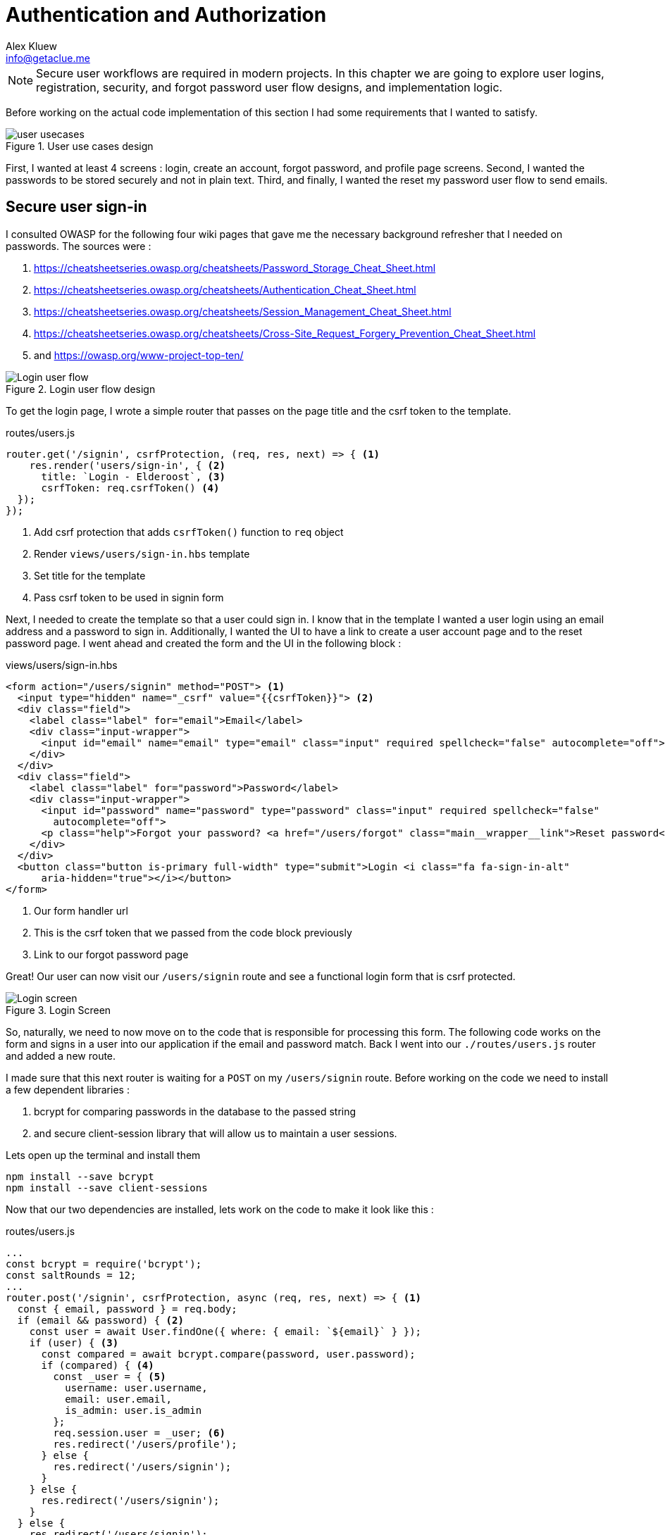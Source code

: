 = Authentication and Authorization
Alex Kluew <info@getaclue.me>
:sectanchors:
:keywords: node.js,node,nodejs,node-js,javascript,js

[NOTE]
Secure user workflows are required in modern projects. In this chapter we are going to explore user logins, registration, security, and forgot password user flow designs, and implementation logic.

Before working on the actual code implementation of this section I had some requirements that I wanted to satisfy.

.User use cases design
image::user-usecases.png[align="center"]

First, I wanted at least 4 screens : login, create an account, forgot password, and profile page screens. Second, I wanted the passwords to be stored securely and not in plain text. Third, and finally, I wanted the reset my password user flow to send emails.

<<<

== Secure user sign-in

I consulted OWASP for the following four wiki pages that gave me the necessary background refresher that I needed on passwords. The sources were :

. https://cheatsheetseries.owasp.org/cheatsheets/Password_Storage_Cheat_Sheet.html
. https://cheatsheetseries.owasp.org/cheatsheets/Authentication_Cheat_Sheet.html
. https://cheatsheetseries.owasp.org/cheatsheets/Session_Management_Cheat_Sheet.html
. https://cheatsheetseries.owasp.org/cheatsheets/Cross-Site_Request_Forgery_Prevention_Cheat_Sheet.html
. and https://owasp.org/www-project-top-ten/

.Login user flow design
image::login-activity-screen.png[Login user flow, align="center"]

To get the login page, I wrote a simple router that passes on the page title and the csrf token to the template. 

.routes/users.js
[source, js]
----
router.get('/signin', csrfProtection, (req, res, next) => { <1>
    res.render('users/sign-in', { <2>
      title: `Login - Elderoost`, <3>
      csrfToken: req.csrfToken() <4>
  });
});
----
<1> Add csrf protection that adds `csrfToken()` function to `req` object
<2> Render `views/users/sign-in.hbs` template
<3> Set title for the template
<4> Pass csrf token to be used in signin form

Next, I needed to create the template so that a user could sign in. I know that in the template I wanted a user login using an email address and a password to sign in. Additionally, I wanted the UI to have a link to create a user account page and to the reset password page. I went ahead and created the form and the UI in the following block :

.views/users/sign-in.hbs
[source,html]
----
<form action="/users/signin" method="POST"> <1>
  <input type="hidden" name="_csrf" value="{{csrfToken}}"> <2>
  <div class="field">
    <label class="label" for="email">Email</label> 
    <div class="input-wrapper">
      <input id="email" name="email" type="email" class="input" required spellcheck="false" autocomplete="off">	
    </div>
  </div>	
  <div class="field">
    <label class="label" for="password">Password</label> 
    <div class="input-wrapper">
      <input id="password" name="password" type="password" class="input" required spellcheck="false"
        autocomplete="off">	
      <p class="help">Forgot your password? <a href="/users/forgot" class="main__wrapper__link">Reset password</a></p> <3>
    </div>
  </div>	
  <button class="button is-primary full-width" type="submit">Login <i class="fa fa-sign-in-alt"	
      aria-hidden="true"></i></button>	 
</form>	
----
<1> Our form handler url
<2> This is the csrf token that we passed from the code block previously
<3> Link to our forgot password page

Great! Our user can now visit our `/users/signin` route and see a functional login form that is csrf protected. 

.Login Screen
image::login-screen.png[Login screen]

So, naturally, we need to now move on to the code that is responsible for processing this form. The following code works on the form and signs in a user into our application if the email and password match. Back I went into our `./routes/users.js` router and added a new route.

I made sure that this next router is waiting for a `POST` on my `/users/signin` route. Before working on the code we need to install a few dependent libraries :

. bcrypt for comparing passwords in the database to the passed string 
. and secure client-session library that will allow us to maintain a user sessions.

[#install-bcrypt]
.Lets open up the terminal and install them
[source,bash]
----
npm install --save bcrypt															
npm install --save client-sessions
----

Now that our two dependencies are installed, lets work on the code to make it look like this :

.routes/users.js
[source,js]
----
...																			 
const bcrypt = require('bcrypt');															 
const saltRounds = 12;																 
...																			 
router.post('/signin', csrfProtection, async (req, res, next) => { <1>								 
  const { email, password } = req.body;														 
  if (email && password) { <2>															 
    const user = await User.findOne({ where: { email: `${email}` } });										 
    if (user) { <3>																 
      const compared = await bcrypt.compare(password, user.password);										 
      if (compared) { <4>																 
        const _user = { <5>																 
          username: user.username,															 
          email: user.email,																 
          is_admin: user.is_admin															 
        };																		 
        req.session.user = _user; <6>															 
        res.redirect('/users/profile');														 
      } else {																		 
        res.redirect('/users/signin');														 
      }																			 
    } else {																		 
      res.redirect('/users/signin');															 
    }																			 
  } else {																		 
    res.redirect('/users/signin');															 
  }																			 
});																			 
...	
----
<1> Run csrf protection to ensure our tokens match
<2> Check if the user entered an email and a password
<3> Check if a user with such an email exists in our database
<4> Check if password equals what we have in our database using bcrypt
<5> Create a `User` object using user's data
<6> Set the session data so the user can be remembered as logged in

First thing, like all of the other forms in the app, is the csrf protection that will be checked via the `csrfProtection` function. If it passes, then my code will be executed. In my code, I am expecting the `email` and `password` variables to be passed in the request. If either of these items is missing, then I send the user back to the main login page.

From there, I asked sequelize to run a query in our postgresql database and find a user by their email. If the user exists, then great and we are ready to move on to the password comparison. Otherwise, redirect the user back to the main login page. If the user exists, we call `bcrypt.compare(password,hash)` function which returns a true or a false. If the password matches the email, then we create a new user object, `_user`, with their `username`, `email`, and `is_admin` variables set. I then attach this object to our session object, `req.session.user`, so that when the user returns after leaving, we could recognize them again in the future. After confirming the password and setting a new user session, I redirect the user to their profile page.

<<<

=== Secure user sessions

The session cookie object is added on startup of the project using the `client-sessions` library. 

.app.js
[source, js]
----
...																			  
const sessions = require('client-sessions'); <1>													 
const SECRET = process.env.TOP_SECRET; <2>											 
...
app.use(																		 
  sessions({																		 
    cookieName: 'session', <3>										 
    secret: SECRET, <4>									 
    duration: 24 * 60 * 60 * 1000,															 
    activeDuration: 1000 * 60 * 5															 
  })																			 
);																			 
...
----
<1> Import the library
<2> Set a secret token to encrypt our session cookie data with
<3> Set the cookie's name; this string is also how you access this cookie in `req` object. For example, if cookieName is `myName` then the session cookie data would be accessed via `req.myName`.
<4> Encrypt the cookie using the secret token.

The code above allows you to access `req.session` object in your router handler. This means that whatever text you put in `cookieName: 'objectName'` is what will be available as `req.objectName` so pay attention to this area during setup.

The following function is responsible for checking if a user is present on every call. This is done by using the client-sessions library check during the request and allows me to quickly set `req.user` object during this function.

.app.js
[source,js]
----
...																			 
const sessionRequestHandler = async (req, res, next) => {												 
  if (req.session && req.session.user && req.session.user.email) {										 
    const user = await User.findOne({														 
      where: { email: req.session.user.email },													 
    });																			 
    if (user) {																	 
      const _user = {																	 
        username: user.username,															 
        email: user.email,																 
        is_admin: user.is_admin,															 
      };																		 
      req.user = _user;																 
      req.session.user = _user;															 
      res.locals.user = req.session.user;														 
    }																			 
  }																			 
  next();																		 
};																			 
app.use(sessionRequestHandler);															 
...
----

The code is inserted above before any other router handlers. The `sessionRequestHandler` checks on every request if a client is a known user or a guest visitor. If they are a returning user, then we adjust the session data and set the user variable to be accessible by our templates by setting the `req.locals.user` variable. 

This is the basics of authentication : finding the correct user based on some criteria, such as password and email in our case; then setting the session data for each request; and followed by checking the session data on returning requests to see if a user is who they say they are. This way you can implement authorization later on in the chapter. Authorization basically ensures that the user has access or permissions to do whatever they are requesting to do. In our app, this is done by an admin flag to differentiate between two types of users.

.sessionRequestHandler function as outlined in code previously. hasSession? is simply a simplification for the following expression evaluation : `req.session && req.session.user && req.session.user.email`
image::sessionRequestHandler.png[align="center"]

Our app has two users : (a) registered user and (b) admin user. A registered user obtains permissions such as view more content on the screens of residences : add an article sections, a review section, and a comments section. Whereas, an admin user gains powerful dashboard that controls the contents of the app.

<<<

== Secure create user account

.Create account user flow design
image::create-accnt-activity-screen.png[Create account user flow,align="center"]

Similar coding process as the section on login user flow. First create a `get` route that would obtain the required handlebarsjs template and then pass into it the title and csrf token to the page. I passed the csrf token through because the page had a submission form on it.

.routes/users.js
[source,js]
----
...
router.get('/signup', csrfProtection, (req, res, next) => { <1>
    res.render('users/sign-up', { <2>
        title: `Create an account on Elderoost`, <3>
        csrfToken: req.csrfToken() <4>
    });
});
...
----
<1> Add csrf protection that adds `csrfToken()` function to `req` object
<2> Render `views/users/sign-up.hbs` template
<3> Set title for the template
<4> Pass csrf token to be used in sign-up form

Next, I followed through with creating the sign-up template in handle bars. I wanted to user to sign up using an email address, username, and a password. The username will be able to be changed but email will not be unless the user emails us, the admins and we do that manually. Please notice that at the bottom of the form below I added a line about _privacy policy_ and _terms of service_. You need something like this in your own app if you are serving customers from the EU or ones that comply with the GDPR.

.views/users/sign-up.hbs
[source,html]
----
<section class="main main-text-wrapper">
  <div class="main__wrapper-purple padding-left padding-right">
    <h1 class="main__wrapper-purple__text">Create your free account
    </h1>
  </div>
  <div class="main__wrapper main__negative-top-margin">
    <div class="padding-left padding-right padding-top padding-bottom">
      <form action="/users/signup" method="POST"> <1>
        <input type="hidden" name="_csrf" value="{{csrfToken}}"> <2>
        <div class="field">
          <label class="label" for="username">Username</label>
          <div class="input-wrapper">
            <input id="username" name="username" type="text" class="input" required spellcheck="false" autocomplete="off">
          </div>
        </div>
        <div class="field">
          <label class="label" for="email">Email</label>
          <div class="input-wrapper">
            <input id="email" name="email" type="email" class="input" required spellcheck="false" autocomplete="off">
          </div>
        </div>
        <div class="field">
          <label class="label" for="password">Password</label>
          <div class="input-wrapper">
            <input id="password" name="password" type="password" class="input" required spellcheck="false"
              autocomplete="off">
          </div>
        </div>
        <button class="button is-primary full-width" type="submit">Create account <i class="fa fa-sign-in-alt"
            aria-hidden="true"></i></button>
      </form>
      <p>By registering, you agree to the <a href="/privacy?ref=signup" class="main__wrapper__link">privacy policy</a> <3>
        and <a href="/tos?ref=signup" class="main__wrapper__link">terms of service</a>.</p>
    </div>
  </div>
</section>
----
<1> Route handler that will process this form
<2> Csrf protection token set as hidden field attribute
<3> Link to privacy policy and terms of service (optional but recommended for GDPR compliance)

After writing the code, we can take a look at the produced UI :

.Create account screen that requires a user to enter a username, email, and password values
image::create-account-screen.png[Create account screen]

Now, that we can display the create account screen and enter data, we need to work on the route handler that will process this form and create an account if successful. Basically, all of our users are required to have an email address. Thus, we will assume that the user that is creating an account does not have an entry for their email address in our database. Based on model of our data, located in `models/user.js` our users also must have a unique username. If the email and username are not in our database then our creation of a user will not fail. Otherwise, the form will throw an error and redirect back to sign-up screen.

The following step is processing the data from the create account form submission. We simply  create a new `post` route handler for the `POST` requests to `/users/signup` api point. Then we process the business logic as outlined before, and after a successful sign up we set the user session cookie and redirect them to their profile page.

.routes/users.js
[source,js]
----
...																			 
router.post('/signup', csrfProtection, async (req, res, next) => { <1>										 
  const { username, email, password } = req.body;													 
  if (username && email && password) { <2>													
    const user = await User.findOne({ where: { email: `${email}` } });										 
    if (!user) { <3>																	 
      const hash = await bcrypt.hash(password, saltRounds); <4>										 
      const _user = await User.create({ <5>													
        username: username,																 
        email: email,																	 
        password: hash																 
      });																		 
      if (_user) {																	 
        const __user = {																 
          username: _user.username,															 
          email: _user.email,																 
          is_admin: _user.is_admin															 
        };																		 
        req.session.user = __user; <6>														
        res.redirect('/users/profile');														 
      } else {																		 
        res.redirect('/users/signup');														 
      }																			 
    } else {																		 
      res.redirect('/users/signup');															 
    }																			 
  } else {																		 
    res.redirect('/users/signup');															 
  }																			 
});																			 
...
----
<1> Prior to working on the logic run csrf proctection
<2> Ensure user entered values for username, email, and password
<3> Ensure we don't have a user with such email
<4> Create a password hash using `bcrypt`
<5> Create new user
<6> Set `session` object to our user object

[NOTE]
Please refer to <<install-bcrypt,sign in>> code for bcrypt and sessions explanation.

<<<

== Secure user password resets

I built my token reset mechanism around a central requirement of my application where a user cannot change their email by default. This ensures that the user’s email is the source of truth for a user in my app. So, creating a password reset tool also depends on this requirement. I will be sending a reset token to the user via their registered email address. The user will have to enter this token on a screen in order to gain access to the password reset screen. In total, this action for resetting a password will require three screens : 

. screen for the user to enter an email for gain a reset token by email
. screen with instructions what to do after step 1. In our case simply we will state that the user will need to check their email for a reset instructions. In the email we will have a link to our app with the reset token set for the user.
. screen for the user to set a new password. The only way to access this screen will be by using the newly generated reset token that the user received via our automatic email.

So, lets begin working on the first screen by creating a new route that will be the home for this screen. In our case, the password reset screen lives at the `/users/forgot` route :

.routes/users.js
[source,js]
----
router.get('/forgot', csrfProtection, (req, res, next) => { <1>
  res.render('users/forgot', { <2>
    title: `Reset password - Elderoost`, <3>
    csrfToken: req.csrfToken() <4>
  });
});
----
<1> Add csrf protection that adds `csrfToken()` function to `req` object
<2> Render `views/users/forgot.hbs` template
<3> Set title for the template
<4> Pass csrf token to be used in forgot form

and the password reset form for the first objective looks like so :

.views/users/forgot.hbs
[source,html]
----
<section class="main main-text-wrapper">
  <div class="main__wrapper-purple padding-left padding-right">
    <h1 class="main__wrapper-purple__text">Reset password</h1>
  </div>
  <div class="main__wrapper main__negative-top-margin">
    <div class="padding-left padding-right padding-top padding-bottom">
      <form action="/users/forgot" method="POST"> <1>
        <input type="hidden" name="_csrf" value="{{csrfToken}}"> <2>
        <div class="field">
          <label class="label" for="email">Email</label>
          <div class="input-wrapper">
            <input id="email" name="email" type="email" class="input" required spellcheck="false" autocomplete="off">
            <p class="help">If the email exists, we will reset your password and send an email with instructions for
              creating a new password.</p>
          </div>
        </div>
        <button class="button is-primary full-width" type="submit">Reset password</button>
      </form>
    </div>
  </div>
</section>
----
<1> Route that will handle this form submission
<2> Csrf token that we passed to the template

.Password reset screen
image::reset-password-screen.png[Password reset screen]

The next step would be working on the logic for processing the form. Please notice that as a simple security precaution I do not want to notify the user that is doing reset if the reset was successful. I do not want bad actors to know if a specific email exists in my database or not. They could potentially do that if you send a message like `"This email does not exist"` for a failed password reset and no message for a successful reset. I suggest that a better message is like one I wrote in my form, `"If the email exists, we will reset your password and send an email with instructions for creating a new password."`

We will be using SendGrid service to send our emails in this section. I want the email to simply contain plain text message of the reset password token in the body of the email. Using SendGrid is very simple plus they allow up to 100 free emails to be sent daily. As a starter project or a small project, I think this will be enough for our transactional needs. Please register for an account and acquire their API key.

To do that, go login to your account :

.SendGrid login screen
image::sendgrid-login-screen.png[SendGrid login screen]

Then, find the settings menu and go to the API key section right after logging in. In the API keys section, you will be able to create a new API key. When you will be prompted for access, I would go ahead and give it full access for now. Go ahead, and do that like so :

.SendGrid API key screen
image::sendgrid-api-screen.png[SendGrid API Key Screen]

Please take a moment and get acquainted with SendGrid and its offerings. Now that you have your SendGrid API key, we can go back to implementing our password reset logic.  Let’s set up the SendGrid library so that we can send an email later. First we install the library :

.Install SendGrid library
[source,bash]
----
npm install --save @sendgrid/mail
----

Then, we go ahead and import the library in the same `./routes/users.js` router handler that we have been working on for this Chapter. For the sake of simplicity, I included the API key as a variable in the code. Please *do not* do that in production and rather set it to an environmental variable like the commented out code suggests.

.routes/users.js
[source,js]
----
...
const sgMail = require('@sendgrid/mail');													
const sgAPI = `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`;	 
sgMail.setApiKey(sgAPI);																 
// sgMail.setApiKey(process.env.SENDGRID_API_KEY); <1>
...
----
<1> In production environment, please use environmental variables and not inline the key in code

Now we are ready to send out emails and, thus, let’s go back to working on processing the reset password form. 

On the post request we are expecting only one input which we require and that is an email. If the email does not exist, we do nothing and send the user to the next page. If the email exists, I did not want to simply reset the users password. I wanted to create a token that the user would receive via email. The user would need to enter this token in another screen where they will be able to set a new password. The only way to get this token is via our automatic email that is sent by SendGrid. I format our simple email and send it out on successful reset. The token gets generated by a third party library called generate-password and I used length of 64 characters for our token. Hopefully this justification combined with the code below shines some light onto why the `Users` model had `reset_password_token` parameter.

.Reset password and send email user flow design
image::reset-password-activity-screen.png[align="center"]

So go ahead and install this password generator 

.Install password-generator library
[source,bash]
----
npm install --save generate-password
----

After that, we can begin working on our logic. So go ahead, install the password generator in your code and start coding the business logic for the `POST` request to `/users/forgot` route :

.routes/users.js
[source,js]
----
...																			 
const passGenerator = require('generate-password');												 
...																			 
router.post('/forgot', csrfProtection, async (req, res, next) => { <1>									 
  const { email } = req.body;															 
  if (email) {																	 
    try {																		 
      const user = await User.findOne({ where: { email: `${email}` } });									 
      if (user) {																	 
        const _pd = passGenerator.generate({ length: 64, numbers: true }); <2>								 
        user.reset_password_token = _pd;													 
        await user.save(); <3>																 
        // send email async															 
        const msg = {																 
          to: `${user.email}`,															 
          from: `alex.kluew@gmail.com`,														 
          subject: 'Elderoost : Password Reset',												 
          text: `To reset your password, please go to https://elderoostalpha.herokuapp.com/users/forgot/t/${_pd}`, <4>		 
          html: `<strong>To reset your password, please go to <a 										 href="https://elderoostalpha.herokuapp.com/users/forgot/t/${_pd}">https://elderoostalpha.herokuapp.com/users/forgot/t/${_pd}</a></strong>`																		 
        };																		 
        await sgMail.send(msg);	<5>														 
        res.render('users/forgot-after');													 
      }																		 
    } catch (e) {																	 
      console.error(`ERRROR in POST /users/forgot : ${e}`);											 
    }																			 
  }																			 
});																			 
...
----
<1> Csrf protection
<2> After we found the user, generate a new reset password token
<3> Set the `reset_password_token` and save the user
<4> Set the password token in the url for the user to visit
<5> Send the email with `msg` content to `user.email`

Now we go ahead and create the after template that is going to be redirected to on a successful reset in `views/users/forgot-after.hbs`:

.views/users/forgot-after.hbs
[source,html]
----
<section class="main main-text-wrapper">
  <div class="main__wrapper-purple padding-left padding-right">
    <h1 class="main__wrapper-purple__text"><i class="fa fa-redo" aria-hidden="true"></i> Reset password</h1>
  </div>
  <div class="main__wrapper main__negative-top-margin">
    <div class="padding-left padding-right padding-top padding-bottom">
      <p style="text-align:center;">If the email exists, we will reset your password and send an email with instructions
        for creating a new
        password.</p> <1>
      <p style="text-align:center;font-weight:100;">Go back <a href="/?ref=forgot" class="main__wrapper__link">home</a>.
      </p>
    </div>
  </div>
</section>
----
<1> Friendly message to the user that the password was reset if the email exists (it wasn't as we set a reset token and not actually reset the password).

Okay, so now the user can visit a page, submit an email to receive a reset token in, view instructions page after submission, and receive a password reset token in email.

.Reset password email with reset password link
image::email-reset-password-screen.png[Reset password email link]

If you were wondering, this is what the email looks like that was sent by our app. Notice that SendGrid changes your URL in the email and adds its own data. However, when a user clicks on the link then they get redirected exactly where the code tells them to go.

Next, we need to proceed in creating the router handler for the token password reset, `/users/forgot/t/:token`.

.User activity flow design for accessing set new password screen
image::email-reset-token-activity-screen.png[align="center"]

I did this by creating a route that takes the token itself as one of the parameters to access the reset password page. Thus, a random user cannot access our password reset page. The page is only accessible via an email. So, if a user enters the correct token then they will access the password reset page for that token. Lets build this out by creating first a get route, followed by creating the reset password template.

.routes/users.js
[source,js]
----
router.get('/forgot/t/:token', csrfProtection, async (req, res, next) => { <1>
  const { token } = req.params;
  if (token && token.length === 64) {
    try {
      const user = await User.findOne({
        where: { reset_password_token: `${token}` } <2>
      });

      if (user) {
        res.render('users/forgot-token', { <3>
          title: `Set new password - Elderoost`,
          token: token, <4>
          csrfToken: req.csrfToken()
        });
      }
    } catch (e) {
      console.error(`ERROR in /forgot/t/:token : ${e}`);
    }
  }
});
----
<1> Add csrf protection as we will be displaying the reset password form
<2> The only way to access this page is with a token and the only way to get this token is from the `User`'s email inbox. I look for the user with this token.
<3> Once the user is found with the reset token, we redirect the user to the `views/users/forgot-token.hbs` template
<4> I pass the token to be used by our reset password form

As you can notice, I pass the token to the next template that I will be displaying, `forgot-token.hbs`, which is the password reset form. In the form, I will use this token in a way that you will see below. Then, I will ask ask the user to confirm the email for which the password will be reset along with the new password. This way, before resetting any password and doing damage to a user’s experience, I need to receive the email and the password reset token from the user. So, the code form for the password reset form will look something like this

.views/users/forgot-token.hbs
[source,html]
----
<section class="main main-text-wrapper">
  <div class="main__wrapper-purple padding-left padding-right">
    <h1 class="main__wrapper-purple__text"><i class="fa fa-search" aria-hidden="true"></i> Reset password</h1>
  </div>
  <div class="main__wrapper main__negative-top-margin">
    <div class="padding-left padding-right padding-top padding-bottom">
      <form action="/users/forgot/t/{{token}}" method="POST"> <1>
        <input type="hidden" name="_csrf" value="{{csrfToken}}"> <2>
        <div class="field">
          <label class="label" for="email">Email</label> <3>
          <div class="input-wrapper">
            <input id="email" name="email" type="email" class="input" required spellcheck="false" autocomplete="off">
          </div>
        </div>
        <div class="field">
          <label class="label" for="password">New Password</label>
          <div class="input-wrapper">
            <input id="password" name="password" type="password" class="input" required spellcheck="false"
              autocomplete="off">
            <p class="help">Enter your new password.</p>
          </div>
        </div>
        <button class="button is-primary full-width" type="submit">Set new password</button>
      </form>
    </div>
  </div>
</section>
----
<1> There will be a route handler waiting for a `POST` request for the URL that contains the reset password token
<2> Add csrf protection for our reset password form
<3> Ask for the user's email once again to confirm during the next step

That code looks like this

.New password screen accessed via a link in a password reset email
image::new-password-screen.png[New password screen]

Now, lets move on to building the `POST` router handler that will be responsible for processing this form, resetting to a new password, and sending an email to the user stating that their password was recently reset.

.Set new password activity flow design
image::set-password-activity-screen.png[align="center"]

.routes/users.js
[source,js]
----
router.post('/forgot/t/:token', csrfProtection, async (req, res, next) => {
  const { token } = req.params;
  const { email, password } = req.body;
  if (token && token.length === 64) {
    if (email && password) {
      try {
        const user = await User.findOne({
          where: {
            email: email,
            reset_password_token: token,
          },
        });
        if (user) {
          const hash = await bcrypt.hash(password, saltRounds);
          user.password = hash;
          user.reset_password_token = '';
          await user.save();
          // send email async
          const msg = {
            to: `${user.email}`,
            from: `alex.kluew@gmail.com`,
            subject: 'Elderoost : Password was reset.',
            text: `Hello, your password was recently reset. If you did recently reset your password, then please disregard this message. Otherwise, please contact us at alex.kluew@gmail.com about this email.`,
            html: `Hello, your password was recently reset. If you did recently reset your password, then please disregard this message. Otherwise, please contact us at alex.kluew@gmail.com about this email.`,
          };
          await sgMail.send(msg);
          res.redirect(`/users/signin?ref=password-reset`);
        }
      } catch (e) {
        console.error(`ERROR in /forgot/t/:token : ${e}`);
      }
      res.redirect(`/forgot/t/${token}`);
    }
  }
});
----

In case you were wondering this is what the email looks like this once the password was reset successfully :

.Password was reset email notification screen
image::email-password-was-reset.png[Password was reset email notification]

We used the `bcrypt` library to generate a new password hash using the newly provided password by the password reset form. In addition, I reset the value of the `reset_password_token` such that this function is only ran once and the token is reset after its use. After a successful password reset, I send an email to the user notifying them that their password was recently reset. It is a good security practice to send such an email to the user. Worst case scenario they get an additional email from you that they can delete or in a best case the user sees a password change that they did not initiate. Following the sent email using SendGrid, I redirect the user into the login page so that they can login to their account using their newly set password. If the password was not successful, I simply redirect the user back to the set new password form.

<<<

== User profiles

User profiles in our case are meant to be a starting place. It was deliberately decided into the construction of the user requirements that a user could not change an email address by themselves. It is our one rule in the application. Thus, if a user is requesting an email change they must go through the proper contact us channels.

A user can, however, change their username and password. The password change is currently implemented via the password reset form. Whereas, the username can be changed via the profile screen.

.Completed user profile screen
image::profile-screen.png[User profile screen]

Head over and create the following route handler 

.routes/users.js
[source,js]
----
...
router.get('/profile', csrfProtection, (req, res, next) => {
  if (req.user) { <1>
    res.render('users/profile', {
      title: `My profile - Elderoost`,
      csrfToken: req.csrfToken(),
    });
  } else {
    res.redirect('/users/signin');
  }
});
...
----
<1> Check that the user object is there before loading the template

and then go ahead and create the template for the profile screen

.views/users/profile.hbs
[source,html]
----
<section class="main main-text-wrapper">
  <div class="main__wrapper-purple padding-left padding-right">
    <h1 class="main__wrapper-purple__text">Profile
    </h1>
  </div>
  <div class="main__wrapper main__negative-top-margin">
    <div class="padding-left padding-right padding-top padding-bottom">
      <form action="/users/profile" method="POST"> <1>
        <input type="hidden" name="_csrf" value="{{csrfToken}}"> <2>
        <div class="field">
          <label class="label" for="username">Username</label>
          <div class="input-wrapper">
            <input id="username" name="username" type="text" class="input" required spellcheck="false"
              autocomplete="off" value={{user.username}}> <3>
          </div>
        </div>
        <div class="field">
          <label class="label" for="email">Email</label>
          <div class="input-wrapper">
            <input id="email" name="email" type="email" class="input" required spellcheck="false" autocomplete="off" value={{user.email}} readonly> <4>
            <p class="help">Your email cannot be changed. Please contact us to do that.</p>
          </div>
        </div>
        <div class="field">
          <label class="label" for="password">Password</label>
          <div class="input-wrapper">
            <input id="password" name="password" type="password" class="input" required spellcheck="false" autocomplete="off"> <5>
          </div>
        </div>
        <button class="button is-primary full-width" type="submit">Save <i class="fa fa-save"
            aria-hidden="true"></i></button>
      </form>
    </div>
  </div>
</section>
----
<1> Route handler that we will have to build to handle this form's `POST` request to `/users/profile`
<2> csrf token
<3> User data gathered from session data and can change their username
<4> Email is in a read-only mode and cannot be changed
<5> Require a password for the change to be implemented

As you can see above, our `user` object appeared somehow magically?! It was passed on to the template through the code in our session data. More specifically, we have the code `req.locals.user` and `req.user` objects that has the data that we need to display in our user profile template.

What is left over after displaying the template is to build the route handlers that will process the changes requested in our user profile form. Let's head over and build that code

.routes/users.js
[source,js]
----
...
router.post('/profile', csrfProtection, async (req, res, next) => {
  const { username, email, password } = req.body;
  if (username && email && password) {
    // all good we can change the username
    const user = await User.findOne({ where: { email: `${email}` } }); <1>
    if (user) {
      const compare = await bcrypt.compare(password, user.password); <2>
      if (compare) {
        if (user.username !== username) {
          const _usernameExists = await User.findOne({
            where: { username: `${username}` },
          }); <3>
          if (!_usernameExists) {
            const updatedUser = await User.update(
              { username: username },
              { where: { email: `${email}` } }
            ); <4>
          }
        }
      }
      res.redirect('/users/profile');
    } else {
      res.redirect('/users/logout');
    }
  }
});
...
----
<1> Find the user by email
<2> Check that the password for the user is correct
<3> Check that there are no other users with the same username
<4> Change the username for the user with the provided email address

Now, we have implemented all of the features to have a successful user with a user account. We, also, have built enough automation so a user can reset their passwords and change usernames without me having to intervene. Small wins that you can automate for the user are always a good idea to invest time into.
